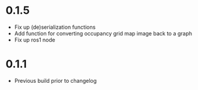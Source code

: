 * 0.1.5
  - Fix up (de)serialization functions
  - Add function for converting occupancy grid map image back to a graph
  - Fix up ros1 node

* 0.1.1
  - Previous build prior to changelog